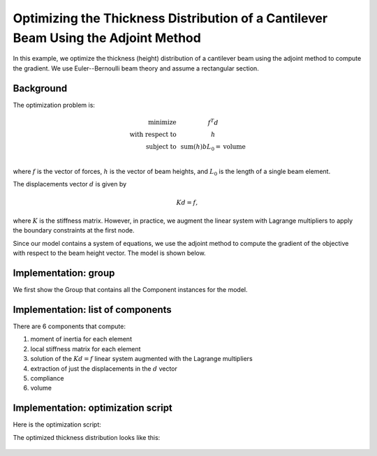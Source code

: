 .. _`beam_optimization_example`:

Optimizing the Thickness Distribution of a Cantilever Beam Using the Adjoint Method
===================================================================================

In this example, we optimize the thickness (height) distribution of a cantilever beam
using the adjoint method to compute the gradient.
We use Euler--Bernoulli beam theory and assume a rectangular section.

Background
----------

The optimization problem is:

.. math ::

  \begin{array}{r c l}
    \text{minimize} & & f^T d \\
    \text{with respect to} & & h \\
    \text{subject to} & & \text{sum}(h) b L_0 = \text{volume} \\
  \end{array}

where :math:`f` is the vector of forces, :math:`h` is the vector of beam heights, and :math:`L_0` is the length of a single beam element.

The displacements vector :math:`d` is given by

.. math ::

  K d = f ,

where :math:`K` is the stiffness matrix. However, in practice, we augment the linear system with Lagrange multipliers to apply the boundary constraints at the first node.

Since our model contains a system of equations, we use the adjoint method to compute the gradient of the objective with respect to the beam height vector.
The model is shown below.

.. embed-n2::
    ../test_suite/scripts/multipoint_beam_opt.py


Implementation: group
---------------------

We first show the Group that contains all the Component instances for the model.

.. embed-code::
    openmdao.test_suite.test_examples.beam_optimization.beam_group

Implementation: list of components
----------------------------------

There are 6 components that compute:

1. moment of inertia for each element
2. local stiffness matrix for each element
3. solution of the :math:`Kd=f` linear system augmented with the Lagrange multipliers
4. extraction of just the displacements in the :math:`d` vector
5. compliance
6. volume

.. embed-code::
    openmdao.test_suite.test_examples.beam_optimization.components.moment_comp

.. embed-code::
    openmdao.test_suite.test_examples.beam_optimization.components.local_stiffness_matrix_comp

.. embed-code::
    openmdao.test_suite.test_examples.beam_optimization.components.states_comp

.. embed-code::
    openmdao.test_suite.test_examples.beam_optimization.components.displacements_comp

.. embed-code::
    openmdao.test_suite.test_examples.beam_optimization.components.compliance_comp

.. embed-code::
    openmdao.test_suite.test_examples.beam_optimization.components.volume_comp

Implementation: optimization script
-----------------------------------

Here is the optimization script:

.. embed-code::
    openmdao.test_suite.test_examples.beam_optimization.test_beam_optimization.TestCase.test
    :layout: code, output

The optimized thickness distribution looks like this:

.. figure:: optimized.png
   :align: center
   :width: 500 px
